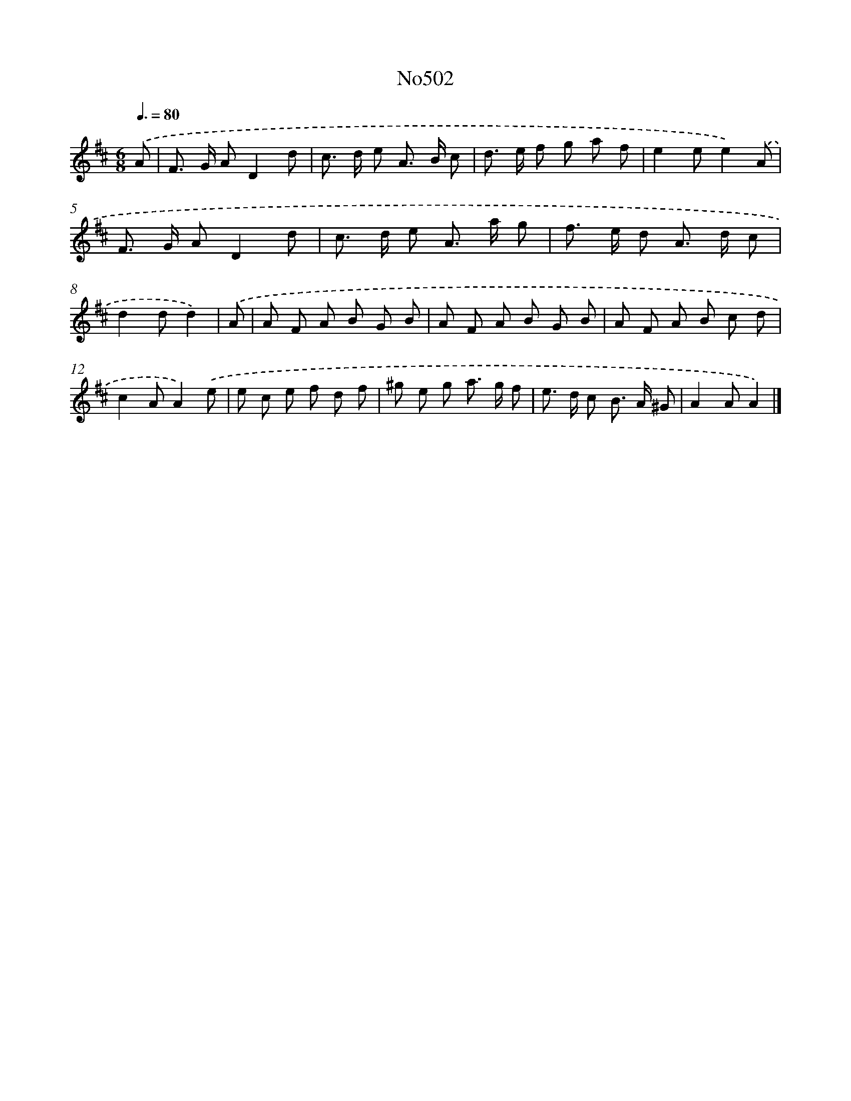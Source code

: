 X: 6986
T: No502
%%abc-version 2.0
%%abcx-abcm2ps-target-version 5.9.1 (29 Sep 2008)
%%abc-creator hum2abc beta
%%abcx-conversion-date 2018/11/01 14:36:33
%%humdrum-veritas 2995585765
%%humdrum-veritas-data 3212934844
%%continueall 1
%%barnumbers 0
L: 1/8
M: 6/8
Q: 3/8=80
K: D clef=treble
.('A [I:setbarnb 1]|
F> G AD2d |
c> d e A> B c |
d> e f g a f |
e2ee2).('A |
F> G AD2d |
c> d e A> a g |
f> e d A> d c |
d2dd2) |
.('A [I:setbarnb 9]|
A F A B G B |
A F A B G B |
A F A B c d |
c2AA2).('e |
e c e f d f |
^g e g a> g f |
e> d c B> A ^G |
A2AA2) |]

